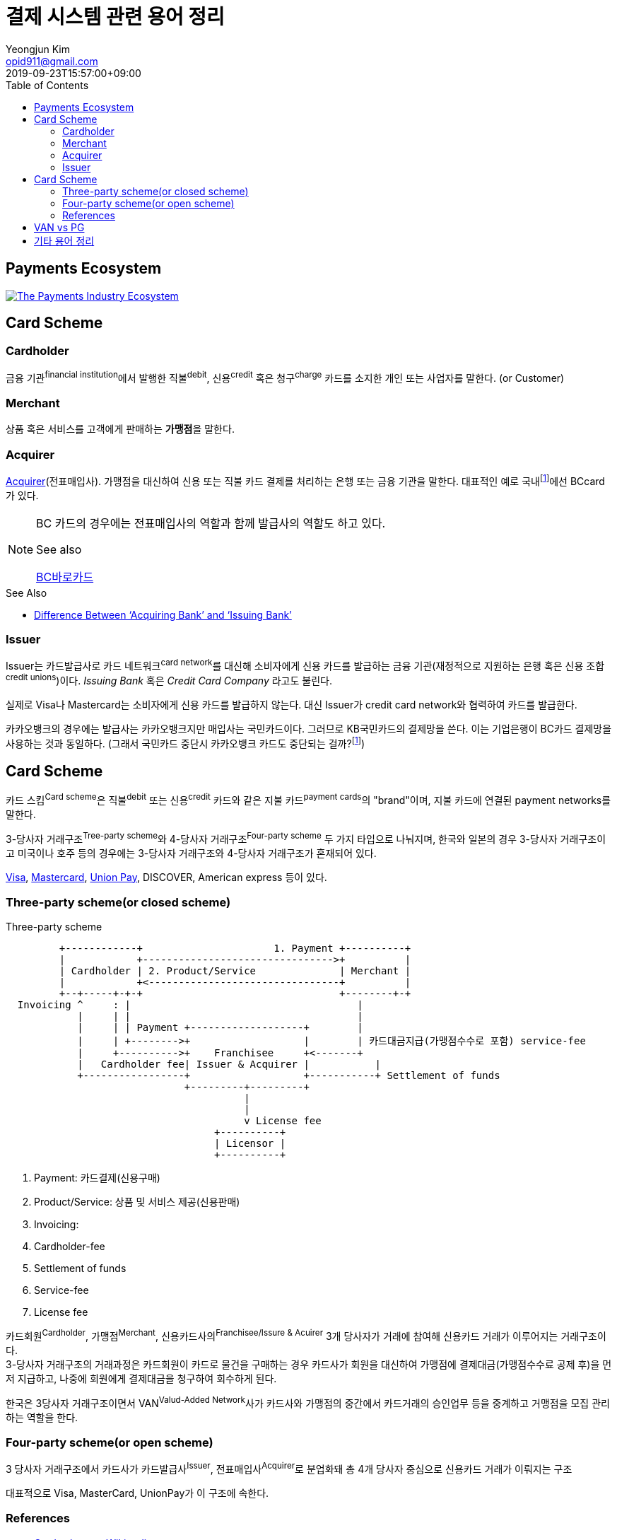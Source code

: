 = 결제 시스템 관련 용어 정리
Yeongjun Kim <opid911@gmail.com>
:revdate: 2019-09-23T15:57:00+09:00
:toc:
:page-draft:

<<<

== Payments Ecosystem

[link="https://davidraudales.com/davidraudales/the-payment-industry-ecosystem-the-trend-towards-digital-payments-and-key-players-moving-markets/"]
image::https://davidraudales.com/wp-content/uploads/2019/05/the-payment-industry-ecosystem-the-trend-towards-digital-payments-and-key-players-moving-markets.png[The Payments Industry Ecosystem]

:wiki-ecommerce: https://ko.wikipedia.org/wiki/전자_상거래
:wiki-visa: https://en.wikipedia.org/wiki/Visa_Inc
:wiki-mastercard: https://en.wikipedia.org/wiki/Mastercard
:wiki-unionpay: https://en.wikipedia.org/wiki/UnionPay
:wiki-acquirer: https://en.wikipedia.org/wiki/Acquiring_bank
:wiki-pcidss: https://en.wikipedia.org/wiki/Payment_Card_Industry_Data_Security_Standard

== Card Scheme

=== Cardholder

금융 기관^financial{sp}institution^에서 발행한 직불^debit^, 신용^credit^ 혹은 청구^charge^ 카드를 소지한 개인 또는 사업자를 말한다. (or Customer)

=== Merchant
상품 혹은 서비스를 고객에게 판매하는 **가맹점**을 말한다.

=== Acquirer

{wiki-acquirer}[Acquirer](전표매입사). 가맹점을 대신하여 신용 또는 직불 카드 결제를 처리하는 은행 또는 금융 기관을 말한다. 대표적인 예로 국내footnote:disclaimer[BC Global은 해외결제도 가능하다.]에선 BCcard가 있다.

[NOTE]
====
BC 카드의 경우에는 전표매입사의 역할과 함께 발급사의 역할도 하고 있다. 

.See also
https://www.bccard.com/app/card/OnlineCardIssue.do[BC바로카드]
====

.See Also
* https://chargebacks911.com/knowledge-base/difference-between-acquiring-bank-and-issuing-bank/[Difference Between ‘Acquiring Bank’ and ‘Issuing Bank’]

=== Issuer

Issuer는 카드발급사로 카드 네트워크^card{sp}network^를 대신해 소비자에게 신용 카드를 발급하는 금융 기관(재정적으로 지원하는 은행 혹은 신용 조합^credit{sp}unions^)이다. _Issuing Bank_ 혹은 _Credit Card Company_ 라고도 불린다.

실제로 Visa나 Mastercard는 소비자에게 신용 카드를 발급하지 않는다. 대신 Issuer가 credit card network와 협력하여 카드를 발급한다.

카카오뱅크의 경우에는 발급사는 카카오뱅크지만 매입사는 국민카드이다. 그러므로 KB국민카드의 결제망을 쓴다. 이는 기업은행이 BC카드 결제망을 사용하는 것과 동일하다.
(그래서 국민카드 중단시 카카오뱅크 카드도 중단되는 걸까?footnote:disclaimer[See https://www.hankyung.com/economy/article/201909127021Y])

== Card Scheme

카드 스킴^Card{sp}scheme^은 직불^debit^ 또는 신용^credit^ 카드와 같은 지불 카드^payment{sp}cards^의 "brand"이며, 지불 카드에 연결된 payment networks를 말한다.

3-당사자 거래구조^Tree-party{sp}scheme^와 4-당사자 거래구조^Four-party{sp}scheme^ 두 가지 타입으로 나눠지며, 한국와 일본의 경우 3-당사자 거래구조이고 미국이나 호주 등의 경우에는 3-당사자 거래구조와 4-당사자 거래구조가 혼재되어 있다.

{wiki-visa}[Visa], {wiki-mastercard}[Mastercard], {wiki-unionpay}[Union Pay], DISCOVER, American express 등이 있다.


=== Three-party scheme(or closed scheme)

[ditaa, align="center"]
.Three-party scheme
....
         +------------+                      1. Payment +----------+
         |            +-------------------------------->+          |
         | Cardholder | 2. Product/Service              | Merchant |
         |            +<--------------------------------+          |
         +--+-----+-+-+                                 +--------+-+
  Invoicing ^     : |                                      |
            |     | |                                      |
            |     | | Payment +-------------------+        |
            |     | +-------->+                   |        | 카드대금지급(가맹점수수로 포함) service-fee
            |     +---------->+    Franchisee     +<-------+
            |   Cardholder fee| Issuer & Acquirer |           |
            +-----------------+                   +-----------+ Settlement of funds
                              +---------+---------+
                                        |
                                        |
                                        v License fee
                                   +----------+ 
                                   | Licensor | 
                                   +----------+ 
....
<1> Payment: 카드결제(신용구매)
<2> Product/Service: 상품 및 서비스 제공(신용판매)
<3> Invoicing: 
<2> Cardholder-fee
<4> Settlement of funds
<5> Service-fee
<6> License fee

카드회원^Cardholder^, 가맹점^Merchant^, 신용카드사의^Franchisee/Issure{sp}&{sp}Acuirer^ 3개 당사자가 거래에 참여해 신용카드 거래가 이루어지는 거래구조이다. +
3-당사자 거래구조의 거래과정은 카드회원이 카드로 물건을 구매하는 경우 카드사가 회원을 대신하여 가맹점에 결제대금(가맹점수수료 공제 후)을 먼저 지급하고, 나중에 회원에게 결제대금을 청구하여 회수하게 된다.

한국은 3당사자 거래구조이면서 VAN^Valud-Added{sp}Network^사가 카드사와 가맹점의 중간에서 카드거래의 승인업무 등을 중계하고 거맹점을 모집 관리하는 역할을 한다.

=== Four-party scheme(or open scheme)
3 당사자 거래구조에서 카드사가 카드발급사^Issuer^, 전표매입사^Acquirer^로 분업화돼 총 4개 당사자 중심으로 신용카드 거래가 이뤄지는 구조

대표적으로 Visa, MasterCard, UnionPay가 이 구조에 속한다.


=== References

* https://en.wikipedia.org/wiki/Card_scheme[Card scheme - Wikipedia]
* https://www.clearhaus.com/blog/a-quick-guide-to-payments-in-e-commerce-four-party-scheme/[A quick guide to payments in e-Commerce]
* http://www.theukcardsassociation.org.uk/getting_started/card-payment-cycle.asp[Card payment cycle]


== VAN vs PG
PG 시스템은 VAN 을 타고 카드사 시스템에 접속하여 결제가 이루어짐

== 기타 용어 정리

{wiki-ecommerce}[E-Commerce], Electronic Commerce::
전자 상거래

PG, Payment Gateway::
인터넷 상에서 금융 기관과 하는 거래를 대행해 주는 서비스.

VAN, Value-Added Network::
가맹점과 카드사간 네트워크망을 구축해 카드사용 승인중계 및 카드전표 매입 업무를 하는 부가통신사업자.
(국내 VAN사는 KICC 한국정보통신, NICE 등이 있다)
+
____
매장과 카드사를 연결해주는 회사
____
+
* 신용카드사를 대신해 가맹점을 모집하고 단말기를 제공 
* 고객이 카드결제할 때 카드사로부터 해당회원의 카드결제승인을 받을 수 있도록 단말기를 통해 승인중계업무 진행
* 카드결제 후 가맹점이 카드사에 대해 카드결제대금을 청구해 받을 수 있도록 카드매출데이터를 정치, 제출하는 카드전표 매입 업무 대행

Credit Union::
크레딧 유니온^Credit{sp}Union^은 비영리 금융기관으로 회원들이 소유/운영하는 일종의 협동금융기관이다.
+
.References
* http://www.koreadaily.com/news/read.asp?art_id=175952[크레딧 유니온이란?]

Gateway::
The gateway is in charge of the technical payment setup in the online shop. For example, they provide the payment window in which the cardholder will enter his card details. The gateway also enables different payment methods and security features in the shop.
+
Their job is to collect payment and card information and forward this (in an encrypted manner) to the acquirer.

{wiki-pcidss}[PCI DSS], Payment Card Industry Data Security Standards::
신용카드업계 데이터보안 표준
+
"The PCI DSS is an #information security standard# for organizations that handle branded credit cards from the major card schemes."
-- Wikipedia

Card network, Card Scheme Network, Brand::
Visa, MasterCard 등 